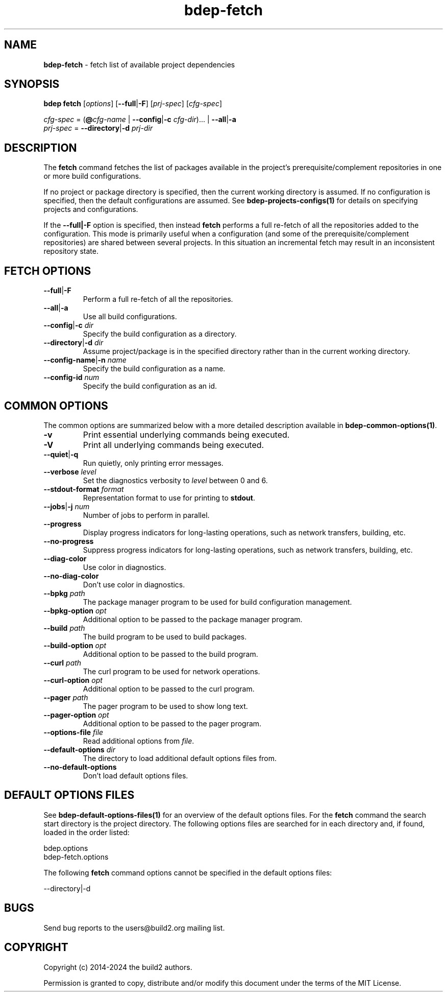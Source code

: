 .\" Process this file with
.\" groff -man -Tascii bdep-fetch.1
.\"
.TH bdep-fetch 1 "June 2024" "bdep 0.17.0"
.SH NAME
\fBbdep-fetch\fR \- fetch list of available project dependencies
.SH "SYNOPSIS"
.PP
\fBbdep fetch\fR [\fIoptions\fR] [\fB--full\fR|\fB-F\fR] [\fIprj-spec\fR]
[\fIcfg-spec\fR]\fR
.PP
\fIcfg-spec\fR = (\fB@\fR\fIcfg-name\fR | \fB--config\fR|\fB-c\fR
\fIcfg-dir\fR)\.\.\. | \fB--all\fR|\fB-a\fR
.br
\fIprj-spec\fR = \fB--directory\fR|\fB-d\fR \fIprj-dir\fR\fR
.SH "DESCRIPTION"
.PP
The \fBfetch\fR command fetches the list of packages available in the
project's prerequisite/complement repositories in one or more build
configurations\.
.PP
If no project or package directory is specified, then the current working
directory is assumed\. If no configuration is specified, then the default
configurations are assumed\. See \fBbdep-projects-configs(1)\fP for details on
specifying projects and configurations\.
.PP
If the \fB--full|-F\fR option is specified, then instead \fBfetch\fR performs
a full re-fetch of all the repositories added to the configuration\. This mode
is primarily useful when a configuration (and some of the
prerequisite/complement repositories) are shared between several projects\. In
this situation an incremental fetch may result in an inconsistent repository
state\.
.SH "FETCH OPTIONS"
.IP "\fB--full\fR|\fB-F\fR"
Perform a full re-fetch of all the repositories\.
.IP "\fB--all\fR|\fB-a\fR"
Use all build configurations\.
.IP "\fB--config\fR|\fB-c\fR \fIdir\fR"
Specify the build configuration as a directory\.
.IP "\fB--directory\fR|\fB-d\fR \fIdir\fR"
Assume project/package is in the specified directory rather than in the
current working directory\.
.IP "\fB--config-name\fR|\fB-n\fR \fIname\fR"
Specify the build configuration as a name\.
.IP "\fB--config-id\fR \fInum\fR"
Specify the build configuration as an id\.
.SH "COMMON OPTIONS"
.PP
The common options are summarized below with a more detailed description
available in \fBbdep-common-options(1)\fP\.
.IP "\fB-v\fR"
Print essential underlying commands being executed\.
.IP "\fB-V\fR"
Print all underlying commands being executed\.
.IP "\fB--quiet\fR|\fB-q\fR"
Run quietly, only printing error messages\.
.IP "\fB--verbose\fR \fIlevel\fR"
Set the diagnostics verbosity to \fIlevel\fR between 0 and 6\.
.IP "\fB--stdout-format\fR \fIformat\fR"
Representation format to use for printing to \fBstdout\fR\.
.IP "\fB--jobs\fR|\fB-j\fR \fInum\fR"
Number of jobs to perform in parallel\.
.IP "\fB--progress\fR"
Display progress indicators for long-lasting operations, such as network
transfers, building, etc\.
.IP "\fB--no-progress\fR"
Suppress progress indicators for long-lasting operations, such as network
transfers, building, etc\.
.IP "\fB--diag-color\fR"
Use color in diagnostics\.
.IP "\fB--no-diag-color\fR"
Don't use color in diagnostics\.
.IP "\fB--bpkg\fR \fIpath\fR"
The package manager program to be used for build configuration management\.
.IP "\fB--bpkg-option\fR \fIopt\fR"
Additional option to be passed to the package manager program\.
.IP "\fB--build\fR \fIpath\fR"
The build program to be used to build packages\.
.IP "\fB--build-option\fR \fIopt\fR"
Additional option to be passed to the build program\.
.IP "\fB--curl\fR \fIpath\fR"
The curl program to be used for network operations\.
.IP "\fB--curl-option\fR \fIopt\fR"
Additional option to be passed to the curl program\.
.IP "\fB--pager\fR \fIpath\fR"
The pager program to be used to show long text\.
.IP "\fB--pager-option\fR \fIopt\fR"
Additional option to be passed to the pager program\.
.IP "\fB--options-file\fR \fIfile\fR"
Read additional options from \fIfile\fR\.
.IP "\fB--default-options\fR \fIdir\fR"
The directory to load additional default options files from\.
.IP "\fB--no-default-options\fR"
Don't load default options files\.
.SH "DEFAULT OPTIONS FILES"
.PP
See \fBbdep-default-options-files(1)\fP for an overview of the default options
files\. For the \fBfetch\fR command the search start directory is the project
directory\. The following options files are searched for in each directory
and, if found, loaded in the order listed:
.PP
.nf
bdep\.options
bdep-fetch\.options
.fi
.PP
The following \fBfetch\fR command options cannot be specified in the default
options files:
.PP
.nf
--directory|-d
.fi
.SH BUGS
Send bug reports to the users@build2.org mailing list.
.SH COPYRIGHT
Copyright (c) 2014-2024 the build2 authors.

Permission is granted to copy, distribute and/or modify this document under
the terms of the MIT License.
